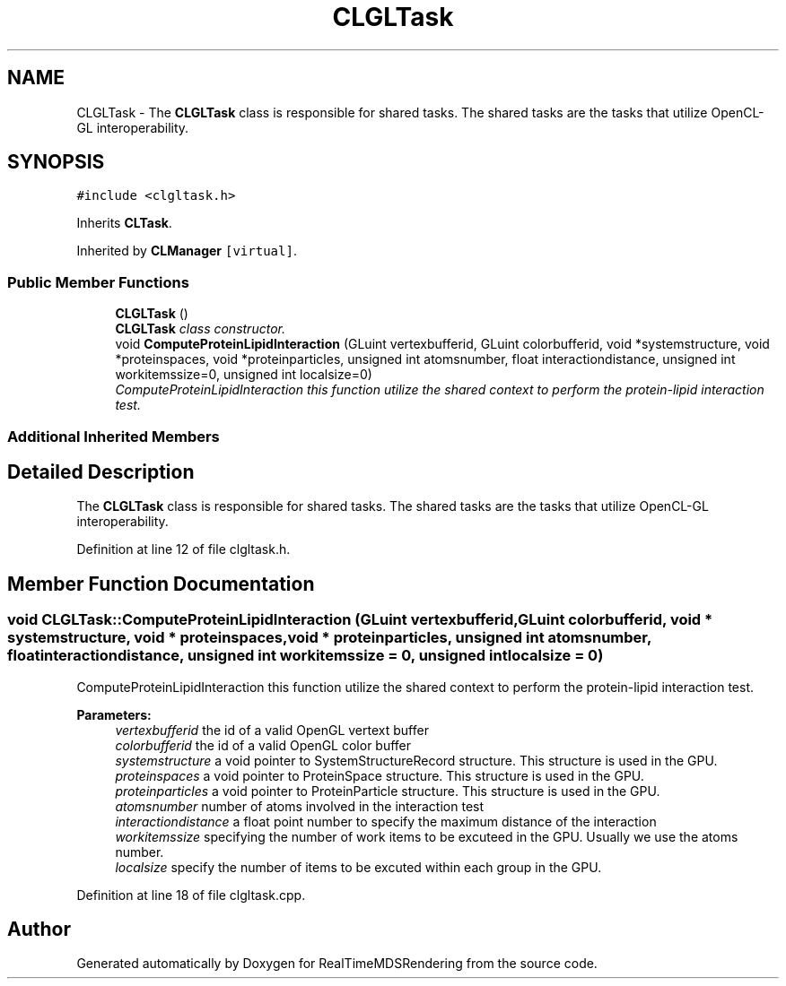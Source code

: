 .TH "CLGLTask" 3 "Wed Jun 21 2017" "RealTimeMDSRendering" \" -*- nroff -*-
.ad l
.nh
.SH NAME
CLGLTask \- The \fBCLGLTask\fP class is responsible for shared tasks\&. The shared tasks are the tasks that utilize OpenCL-GL interoperability\&.  

.SH SYNOPSIS
.br
.PP
.PP
\fC#include <clgltask\&.h>\fP
.PP
Inherits \fBCLTask\fP\&.
.PP
Inherited by \fBCLManager\fP\fC [virtual]\fP\&.
.SS "Public Member Functions"

.in +1c
.ti -1c
.RI "\fBCLGLTask\fP ()"
.br
.RI "\fI\fBCLGLTask\fP class constructor\&. \fP"
.ti -1c
.RI "void \fBComputeProteinLipidInteraction\fP (GLuint vertexbufferid, GLuint colorbufferid, void *systemstructure, void *proteinspaces, void *proteinparticles, unsigned int atomsnumber, float interactiondistance, unsigned int workitemssize=0, unsigned int localsize=0)"
.br
.RI "\fIComputeProteinLipidInteraction this function utilize the shared context to perform the protein-lipid interaction test\&. \fP"
.in -1c
.SS "Additional Inherited Members"
.SH "Detailed Description"
.PP 
The \fBCLGLTask\fP class is responsible for shared tasks\&. The shared tasks are the tasks that utilize OpenCL-GL interoperability\&. 
.PP
Definition at line 12 of file clgltask\&.h\&.
.SH "Member Function Documentation"
.PP 
.SS "void CLGLTask::ComputeProteinLipidInteraction (GLuint vertexbufferid, GLuint colorbufferid, void * systemstructure, void * proteinspaces, void * proteinparticles, unsigned int atomsnumber, float interactiondistance, unsigned int workitemssize = \fC0\fP, unsigned int localsize = \fC0\fP)"

.PP
ComputeProteinLipidInteraction this function utilize the shared context to perform the protein-lipid interaction test\&. 
.PP
\fBParameters:\fP
.RS 4
\fIvertexbufferid\fP the id of a valid OpenGL vertext buffer 
.br
\fIcolorbufferid\fP the id of a valid OpenGL color buffer 
.br
\fIsystemstructure\fP a void pointer to SystemStructureRecord structure\&. This structure is used in the GPU\&. 
.br
\fIproteinspaces\fP a void pointer to ProteinSpace structure\&. This structure is used in the GPU\&. 
.br
\fIproteinparticles\fP a void pointer to ProteinParticle structure\&. This structure is used in the GPU\&. 
.br
\fIatomsnumber\fP number of atoms involved in the interaction test 
.br
\fIinteractiondistance\fP a float point number to specify the maximum distance of the interaction 
.br
\fIworkitemssize\fP specifying the number of work items to be excuteed in the GPU\&. Usually we use the atoms number\&. 
.br
\fIlocalsize\fP specify the number of items to be excuted within each group in the GPU\&. 
.RE
.PP

.PP
Definition at line 18 of file clgltask\&.cpp\&.

.SH "Author"
.PP 
Generated automatically by Doxygen for RealTimeMDSRendering from the source code\&.

